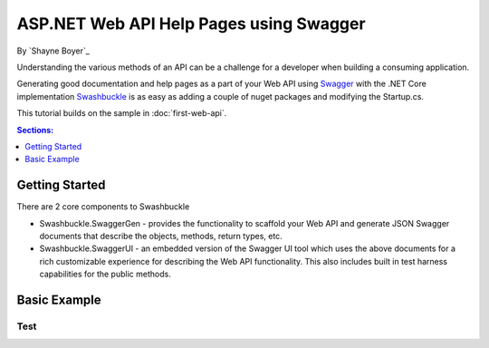 .. _web-api-help-pages-using-swagger:

ASP.NET Web API Help Pages using Swagger
========================================

By `Shayne Boyer`_

Understanding the various methods of an API can be a challenge for a developer when building a consuming application. 

Generating good documentation and help pages as a part of your Web API using `Swagger <a href="http://swagger.io/">`_ with the .NET Core implementation `Swashbuckle <a href="https://github.com/domaindrivendev/Ahoy">`_ is as easy as adding a couple of nuget packages and modifying the Startup.cs.

This tutorial builds on the sample in :doc:`first-web-api`. 

.. contents:: Sections:
  :local:
  :depth: 1

Getting Started
---------------
There are 2 core components to Swashbuckle 

* Swashbuckle.SwaggerGen - provides the functionality to scaffold your Web API and generate JSON Swagger documents that describe the objects, methods, return types, etc. 
* Swashbuckle.SwaggerUI - an embedded version of the Swagger UI tool which uses the above documents for a rich customizable experience for describing the Web API functionality. This also includes built in test harness capabilities for the public methods.

Basic Example
-------------

Test
'''''


